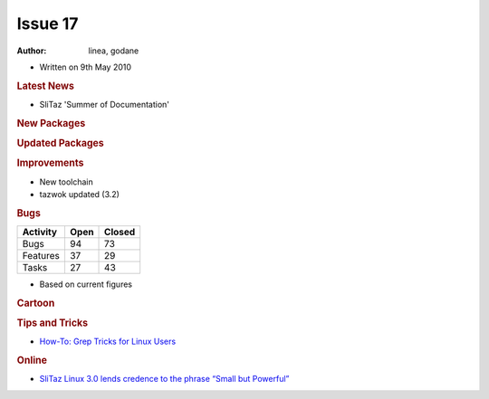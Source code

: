 .. http://doc.slitaz.org/en:newsletter:oldissues:17
.. en/newsletter/oldissues/17.txt · Last modified: 2011/12/13 20:20 by godane

Issue 17
========

:author: linea, godane

* Written on 9th May 2010


.. rubric:: Latest News

* SliTaz 'Summer of Documentation'


.. rubric:: New Packages

.. hlist::
   :columns: 3

   * aria2
   * exo
   * gtkperf
   * liblinebreak
   * fbreader
   * enigma
   * xfce4-notification
   * mountlo
   * speedometer
   * python-urwid
   * geequie
   * mpc-library
   * cmatrix
   * ffmpeg-svn
   * get-prince
   * get-msttcorefonts
   * gen-init-cpio
   * wikiss
   * groff
   * linmodem-hsfmodem


.. rubric:: Updated Packages

.. hlist::
   :columns: 3

   * evilvte ⇒ 0.4.6
   * yad ⇒ 0.2.0
   * freetype ⇒ 2.3.12
   * lrzip ⇒ 0.45
   * mpfr ⇒ 2.4.2
   * gmp ⇒ 4.3.2
   * binutils ⇒ 2.20.1
   * linux ⇒ 2.6.33.2
   * libbfd ⇒ 2.20.1
   * gcc ⇒ 4.5.0
   * glibc ⇒ 2.11.1
   * broadcom-wl ⇒ 5.60.48.36
   * pixman ⇒ 0.16.0
   * vala ⇒ 0.7.10
   * libgmp ⇒ 4.5.0
   * autoconf ⇒ 2.65
   * coreutils ⇒ 8.4
   * dillo ⇒ 2.2
   * lxtask ⇒ 0.1.3
   * bison ⇒ 2.4.2
   * cmake ⇒ 2.6.4
   * cpio ⇒ 2.11
   * libxml2 ⇒ 2.7.7
   * abiword ⇒ 2.8.4
   * libart-lgpl ⇒ 2.3.21
   * mpd ⇒ 0.15.9
   * ncmpcpp ⇒ 0.5.3
   * dstat ⇒ 0.7.1
   * openssl ⇒ 1.0.0
   * openssh ⇒ 5.5p1
   * libssl ⇒ 1.0.0
   * xorg-\*proto ⇒ 1.2.0
   * libcrypto ⇒ 1.0.0
   * libdrm ⇒ 2.4.20
   * xorg-lib\* ⇒ various
   * mesa ⇒ 7.8.1
   * xorg-server ⇒ 1.8.0
   * sftp-server ⇒ 5.5p1
   * ndiswrapper ⇒ 1.56
   * xorg-\* ⇒ various
   * xorg-xf86-video-\* ⇒ various
   * zile ⇒ 2.3.15
   * kismet ⇒ 2010-01-R1
   * emacs-pkg-lua-mode ⇒ 20100404
   * hal-info ⇒ 20091130
   * libedit ⇒ 3.0
   * pm-utils ⇒ 1.2.6.1
   * boxbackup-\* ⇒ 0.11rc8
   * curl ⇒ 7.20.1
   * wine ⇒ 1.1.43
   * sylpheed ⇒ 3.0.2
   * cairo ⇒ 1.8.10
   * nvidia ⇒ 195.36
   * linmodem ⇒ 2.1.80~20091225
   * fuse ⇒ 2.8.4
   * git ⇒ 1.7.1
   * vlc ⇒ 1.0.6
   * ffmpeg ⇒ 0.5.1
   * mercurial ⇒ 1.5.2
   * subversion ⇒ 1.6.11
   * zlib ⇒ 1.2.5
   * sqlite ⇒ 3.6.23.1
   * tcl ⇒ 8.5.8
   * conky ⇒ 1.8.0
   * audacity ⇒ 1.3.12
   * asunder ⇒ 1.9.3
   * grsync ⇒ 1.1.0
   * audiofile ⇒ 0.2.7
   * lguest ⇒ 2.6.33.2
   * libwebkit ⇒ 1.2.0
   * webkit-web-inspector ⇒ 1.2.0
   * parted ⇒ 2.2
   * gparted ⇒ 0.5.2
   * grub2 ⇒ 1.98
   * cmake ⇒ 2.8.1
   * glib ⇒ 2.25.2
   * libgio ⇒ 2.25.2
   * pango ⇒ 1.28.0
   * bazaar ⇒ 2.1.0
   * avidemux ⇒ 2.5.2
   * cdrkit ⇒ 1.1.10
   * readom ⇒ 1.1.10
   * atk ⇒ 1.30.0
   * aircrack-ng ⇒ 1.1
   * gtk+ ⇒ 2.20.1
   * firefox ⇒ 3.6.3
   * irssi ⇒ 0.8.15
   * bluefish ⇒ 2.0.0
   * btrfs-progs ⇒ 0.19
   * libtool ⇒ 2.2.6b
   * e2fsprogs ⇒ 1.41.11
   * menu-cache ⇒ 0.3.2
   * openbox ⇒ 3.4.11.1
   * mtpaint ⇒ 3.31
   * clamav ⇒ 0.96
   * tor ⇒ 0.2.1.26
   * openal ⇒ 1.2.854
   * bzip2 ⇒ 1.0.5
   * bzlib ⇒ 1.0.5
   * gaijim ⇒ 0.13.4
   * gtkpod ⇒ 0.9.16
   * neon ⇒ 0.29.3
   * bind ⇒ 9.7.0-P1
   * goffice ⇒ 0.8.2
   * libgsf ⇒ 1.14.16
   * transmission-\* ⇒ 1.93
   * glibmm ⇒ 2.24.2
   * libgiomm ⇒ 2.24.2
   * cariomm ⇒ 1.8.4
   * pangomm ⇒ 2.26.2
   * gtkmm ⇒ 2.20.3
   * pkg-config ⇒ 0.23
   * pmount ⇒ 0.9.20
   * gnutls ⇒ 2.8.6
   * perl-net-ssleay ⇒ 1.36
   * dahdi-\* ⇒ 2.3.0
   * x11vnc-\* ⇒ 0.9.10
   * asterisk ⇒ 1.6.2.7
   * diffutils ⇒ 3.0
   * cups-pam ⇒ 1.4.2
   * davfs2 ⇒ 1.4.6
   * ruby ⇒ 1.9.1
   * ptlib ⇒ 2.6.5
   * opal ⇒ 3.6.6
   * ekiga ⇒ 3.2.6
   * seamonkey ⇒ 2.0.4
   * linmodem-slmodem ⇒ 2.9.11-20100303
   * depmod ⇒ 3.11.1
   * module-init-tools ⇒ 3.11.1
   * patch ⇒ 2.6.1
   * wireshark ⇒ 1.2.8
   * testdisk ⇒ 6.11.3
   * file ⇒ 5.04
   * libmagic ⇒ 5.04
   * pidgin ⇒ 2.6.6
   * claws-mail-\* ⇒ various
   * gtkhtml2-viewer ⇒ 2.27
   * rssl ⇒ 0.27


.. rubric:: Improvements

* New toolchain
* tazwok updated (3.2)


.. rubric:: Bugs

======== ==== ======
Activity Open Closed
======== ==== ======
Bugs      94    73
Features  37    29
Tasks     27    43
======== ==== ======

* Based on current figures 


.. rubric:: Cartoon

.. image:: cartoons/cartoon-9.png


.. rubric:: Tips and Tricks

* `How-To: Grep Tricks for Linux Users <http://www.itworld.com/it-managementstrategy/106032/how-to-grep-tricks-linux-users>`_


.. rubric:: Online

* `SliTaz Linux 3.0 lends credence to the phrase “Small but Powerful” <https://web.archive.org/web/20100404015556/http://www.linuxcritic.com:80/slitaz-linux-30-lends-credence-phrase-small-powerful/>`_

